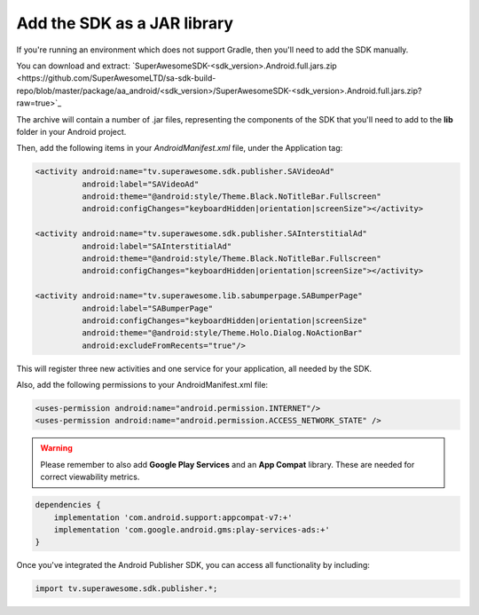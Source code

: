 Add the SDK as a JAR library
============================

If you're running an environment which does not support Gradle, then you'll need to add the SDK manually.

You can download and extract: `SuperAwesomeSDK-<sdk_version>.Android.full.jars.zip <https://github.com/SuperAwesomeLTD/sa-sdk-build-repo/blob/master/package/aa_android/<sdk_version>/SuperAwesomeSDK-<sdk_version>.Android.full.jars.zip?raw=true>`_

The archive will contain a number of .jar files, representing the components of the SDK that you'll need to add to the **lib** folder in your Android project.

Then, add the following items in your *AndroidManifest.xml* file, under the Application tag:

.. code-block:: xml

    <activity android:name="tv.superawesome.sdk.publisher.SAVideoAd"
              android:label="SAVideoAd"
              android:theme="@android:style/Theme.Black.NoTitleBar.Fullscreen"
              android:configChanges="keyboardHidden|orientation|screenSize"></activity>

    <activity android:name="tv.superawesome.sdk.publisher.SAInterstitialAd"
              android:label="SAInterstitialAd"
              android:theme="@android:style/Theme.Black.NoTitleBar.Fullscreen"
              android:configChanges="keyboardHidden|orientation|screenSize"></activity>

    <activity android:name="tv.superawesome.lib.sabumperpage.SABumperPage"
              android:label="SABumperPage"
              android:configChanges="keyboardHidden|orientation|screenSize"
              android:theme="@android:style/Theme.Holo.Dialog.NoActionBar"
              android:excludeFromRecents="true"/>

This will register three new activities and one service for your application, all needed by the SDK.

Also, add the following permissions to your AndroidManifest.xml file:

.. code-block:: xml

    <uses-permission android:name="android.permission.INTERNET"/>
    <uses-permission android:name="android.permission.ACCESS_NETWORK_STATE" />

.. warning:: Please remember to also add **Google Play Services** and an **App Compat** library. These are needed for correct viewability metrics.

.. code-block:: shell

    dependencies {
        implementation 'com.android.support:appcompat-v7:+'
        implementation 'com.google.android.gms:play-services-ads:+'
    }

Once you've integrated the Android Publisher SDK, you can access all functionality by including:

.. code-block:: java

    import tv.superawesome.sdk.publisher.*;
